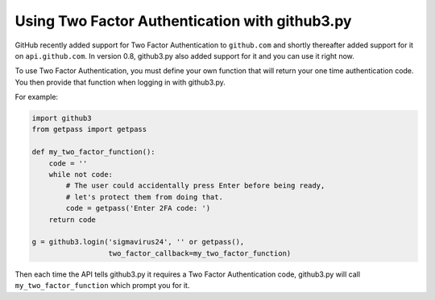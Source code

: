 Using Two Factor Authentication with github3.py
===============================================

GitHub recently added support for Two Factor Authentication to ``github.com``
and shortly thereafter added support for it on ``api.github.com``. In version
0.8, github3.py also added support for it and you can use it right now.

To use Two Factor Authentication, you must define your own function that will
return your one time authentication code. You then provide that function when
logging in with github3.py.

For example:

.. code::

    import github3
    from getpass import getpass

    def my_two_factor_function():
        code = ''
        while not code:
            # The user could accidentally press Enter before being ready,
            # let's protect them from doing that.
            code = getpass('Enter 2FA code: ')
        return code

    g = github3.login('sigmavirus24', '' or getpass(),
                      two_factor_callback=my_two_factor_function)

Then each time the API tells github3.py it requires a Two Factor Authentication
code, github3.py will call ``my_two_factor_function`` which prompt you for it.
